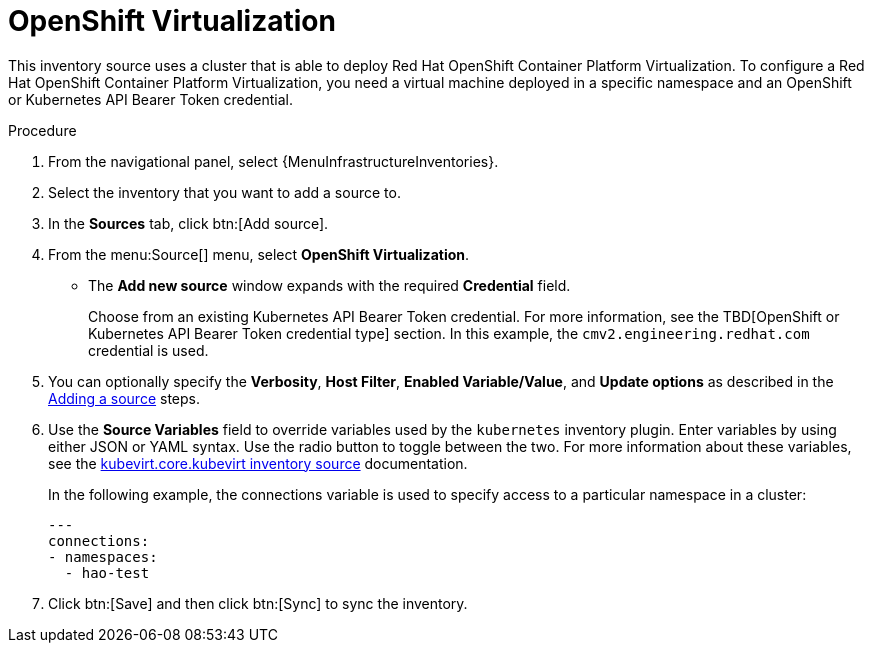 [id="proc-controller-inv-source-open-shift-virt"]

= OpenShift Virtualization

This inventory source uses a cluster that is able to deploy Red Hat OpenShift Container Platform Virtualization. 
To configure a Red Hat OpenShift Container Platform Virtualization, you need a virtual machine deployed in a specific namespace and an OpenShift or Kubernetes API Bearer Token credential.

.Procedure

. From the navigational panel, select {MenuInfrastructureInventories}.
. Select the inventory that you want to add a source to.
. In the *Sources* tab, click btn:[Add source].
. From the menu:Source[] menu, select *OpenShift Virtualization*.
* The *Add new source* window expands with the required *Credential* field. 
+
Choose from an existing Kubernetes API Bearer Token credential. 
For more information, see the TBD[OpenShift or Kubernetes API Bearer Token credential type] section. 
In this example, the `cmv2.engineering.redhat.com` credential is used.
. You can optionally specify the *Verbosity*, *Host Filter*, *Enabled Variable/Value*, and *Update options* as described in the xref:proc-controller-add-source[Adding a source] steps.
. Use the *Source Variables* field to override variables used by the `kubernetes` inventory plugin. 
Enter variables by using either JSON or YAML syntax. 
Use the radio button to toggle between the two. 
For more information about these variables, see the link:https://kubevirt.io/kubevirt.core/main/plugins/kubevirt.html#parameters[kubevirt.core.kubevirt inventory source] documentation.
+
In the following example, the connections variable is used to specify access to a particular namespace in a cluster:
+
----
---
connections:
- namespaces:
  - hao-test
----
+
. Click btn:[Save] and then click btn:[Sync] to sync the inventory.
